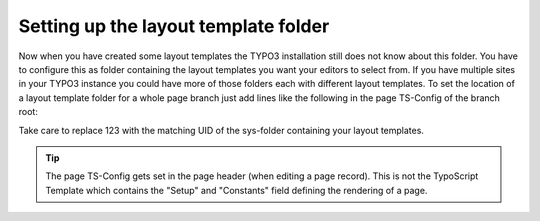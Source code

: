 ﻿

.. ==================================================
.. FOR YOUR INFORMATION
.. --------------------------------------------------
.. -*- coding: utf-8 -*- with BOM.

.. ==================================================
.. DEFINE SOME TEXTROLES
.. --------------------------------------------------
.. role::   underline
.. role::   typoscript(code)
.. role::   ts(typoscript)
   :class:  typoscript
.. role::   php(code)


Setting up the layout template folder
^^^^^^^^^^^^^^^^^^^^^^^^^^^^^^^^^^^^^

Now when you have created some layout templates the TYPO3 installation
still does not know about this folder. You have to configure this as folder
containing the layout templates you want your editors to select from. If you have
multiple sites in your TYPO3 instance you could have more of those folders each with
different layout templates. To set the location of a layout template
folder for a whole page branch just add lines like the following in the page
TS-Config of the branch root:

.. code-block:: typoscript
   :linenos:

   TCEFORM.tt\_content.kbnescefe\_layout {
     PAGE\_TSCONFIG\_ID = 123
   }


Take care to replace 123 with the matching UID of the sys-folder containing your layout templates.

.. figure:: ../../../Images/screen-9.png
   :alt: Fill in page TS-Config for configuring the sys folder containing the layout templates

.. tip:: The page TS-Config gets set in the page header (when editing a page record).
   This is not the TypoScript Template which contains the "Setup" and "Constants" field defining
   the rendering of a page.


